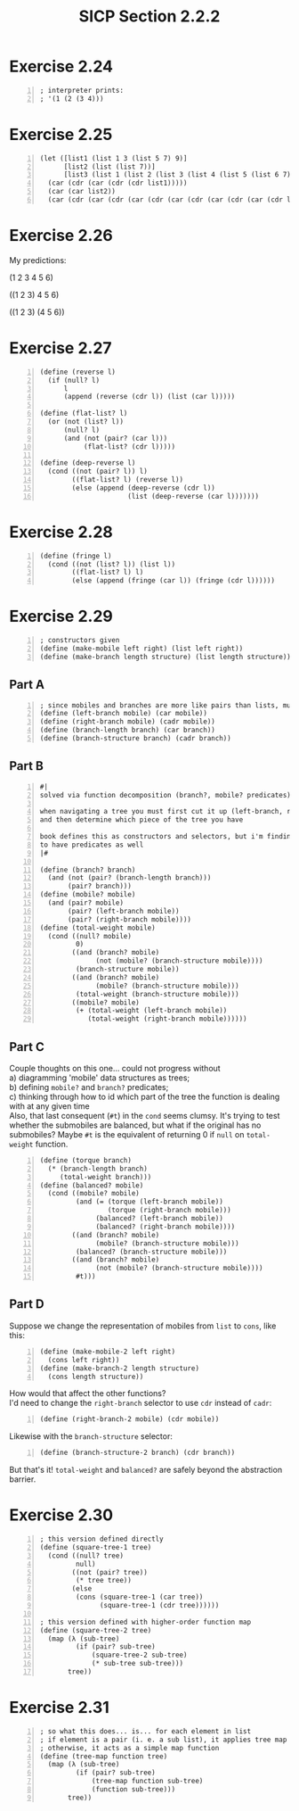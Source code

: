 #+HTML_HEAD: <link href="../../css/solarized-dark.css" rel="stylesheet" />
#+HTML_LINK_HOME: ../../index.html
#+OPTIONS: toc:1
#+TITLE: SICP Section 2.2.2
* Exercise 2.24
#+BEGIN_SRC racket -n
; interpreter prints:
; '(1 (2 (3 4)))
#+END_SRC
* Exercise 2.25
#+BEGIN_SRC racket -n
(let ([list1 (list 1 3 (list 5 7) 9)]
      [list2 (list (list 7))]
      [list3 (list 1 (list 2 (list 3 (list 4 (list 5 (list 6 7))))))])
  (car (cdr (car (cdr (cdr list1)))))
  (car (car list2))
  (car (cdr (car (cdr (car (cdr (car (cdr (car (cdr (car (cdr list3)))))))))))))
#+END_SRC
* Exercise 2.26
My predictions:

(1 2 3 4 5 6)

((1 2 3) 4 5 6)

((1 2 3) (4 5 6))
* Exercise 2.27
#+BEGIN_SRC racket -n
(define (reverse l)
  (if (null? l)
      l
      (append (reverse (cdr l)) (list (car l)))))

(define (flat-list? l)
  (or (not (list? l))
      (null? l)
      (and (not (pair? (car l)))
           (flat-list? (cdr l)))))

(define (deep-reverse l)
  (cond ((not (pair? l)) l)
        ((flat-list? l) (reverse l))
        (else (append (deep-reverse (cdr l))
                      (list (deep-reverse (car l)))))))
#+END_SRC
* Exercise 2.28
#+BEGIN_SRC racket -n
(define (fringe l)
  (cond ((not (list? l)) (list l))
        ((flat-list? l) l)
        (else (append (fringe (car l)) (fringe (cdr l))))))
#+END_SRC
* Exercise 2.29
#+BEGIN_SRC racket -n
; constructors given
(define (make-mobile left right) (list left right))
(define (make-branch length structure) (list length structure))
#+END_SRC
** Part A
#+BEGIN_SRC racket -n
; since mobiles and branches are more like pairs than lists, must use cadr
(define (left-branch mobile) (car mobile))
(define (right-branch mobile) (cadr mobile))
(define (branch-length branch) (car branch))
(define (branch-structure branch) (cadr branch))
#+END_SRC
** Part B
#+BEGIN_SRC racket -n
#|
solved via function decomposition (branch?, mobile? predicates)

when navigating a tree you must first cut it up (left-branch, right-branch)
and then determine which piece of the tree you have

book defines this as constructors and selectors, but i'm finding it helpful
to have predicates as well
|#

(define (branch? branch)
  (and (not (pair? (branch-length branch)))
       (pair? branch)))
(define (mobile? mobile)
  (and (pair? mobile)
       (pair? (left-branch mobile))
       (pair? (right-branch mobile))))
(define (total-weight mobile)
  (cond ((null? mobile)
         0)
        ((and (branch? mobile)
              (not (mobile? (branch-structure mobile))))
         (branch-structure mobile))
        ((and (branch? mobile)
              (mobile? (branch-structure mobile)))
         (total-weight (branch-structure mobile)))
        ((mobile? mobile)
         (+ (total-weight (left-branch mobile))
            (total-weight (right-branch mobile))))))
#+END_SRC
** Part C
Couple thoughts on this one... could not progress without\\
a) diagramming 'mobile' data structures as trees;\\
b) defining ~mobile?~ and ~branch?~ predicates;\\
c) thinking through how to id which part of the tree the function is dealing with at any given time\\

Also, that last consequent (~#t~) in the ~cond~ seems clumsy. It's trying to test whether the submobiles are balanced, but what if the original has no submobiles? Maybe ~#t~ is the equivalent of returning 0 if ~null~ on ~total-weight~ function.
#+BEGIN_SRC racket -n
(define (torque branch)
  (* (branch-length branch)
     (total-weight branch)))
(define (balanced? mobile)
  (cond ((mobile? mobile)
         (and (= (torque (left-branch mobile))
                 (torque (right-branch mobile)))
              (balanced? (left-branch mobile))
              (balanced? (right-branch mobile))))
        ((and (branch? mobile)
              (mobile? (branch-structure mobile)))
         (balanced? (branch-structure mobile)))
        ((and (branch? mobile)
              (not (mobile? (branch-structure mobile))))
         #t)))
#+END_SRC
** Part D
Suppose we change the representation of mobiles from ~list~ to ~cons~, like this:
#+BEGIN_SRC racket -n
(define (make-mobile-2 left right)
  (cons left right))
(define (make-branch-2 length structure)
  (cons length structure))
#+END_SRC
How would that affect the other functions?\\

I'd need to change the ~right-branch~ selector to use ~cdr~ instead of ~cadr~:
#+BEGIN_SRC racket -n
(define (right-branch-2 mobile) (cdr mobile))
#+END_SRC
Likewise with the ~branch-structure~ selector:
#+BEGIN_SRC racket -n
(define (branch-structure-2 branch) (cdr branch))
#+END_SRC
But that's it! ~total-weight~ and ~balanced?~ are safely beyond the abstraction barrier.
* Exercise 2.30
#+BEGIN_SRC racket -n
; this version defined directly
(define (square-tree-1 tree)
  (cond ((null? tree)
         null)
        ((not (pair? tree))
         (* tree tree))
        (else
         (cons (square-tree-1 (car tree))
               (square-tree-1 (cdr tree))))))

; this version defined with higher-order function map
(define (square-tree-2 tree)
  (map (λ (sub-tree)
         (if (pair? sub-tree)
             (square-tree-2 sub-tree)
             (* sub-tree sub-tree)))
       tree))
#+END_SRC
* Exercise 2.31
#+BEGIN_SRC racket -n
; so what this does... is... for each element in list
; if element is a pair (i. e. a sub list), it applies tree map to it
; otherwise, it acts as a simple map function
(define (tree-map function tree)
  (map (λ (sub-tree)
         (if (pair? sub-tree)
             (tree-map function sub-tree)
             (function sub-tree)))
       tree))
#+END_SRC

